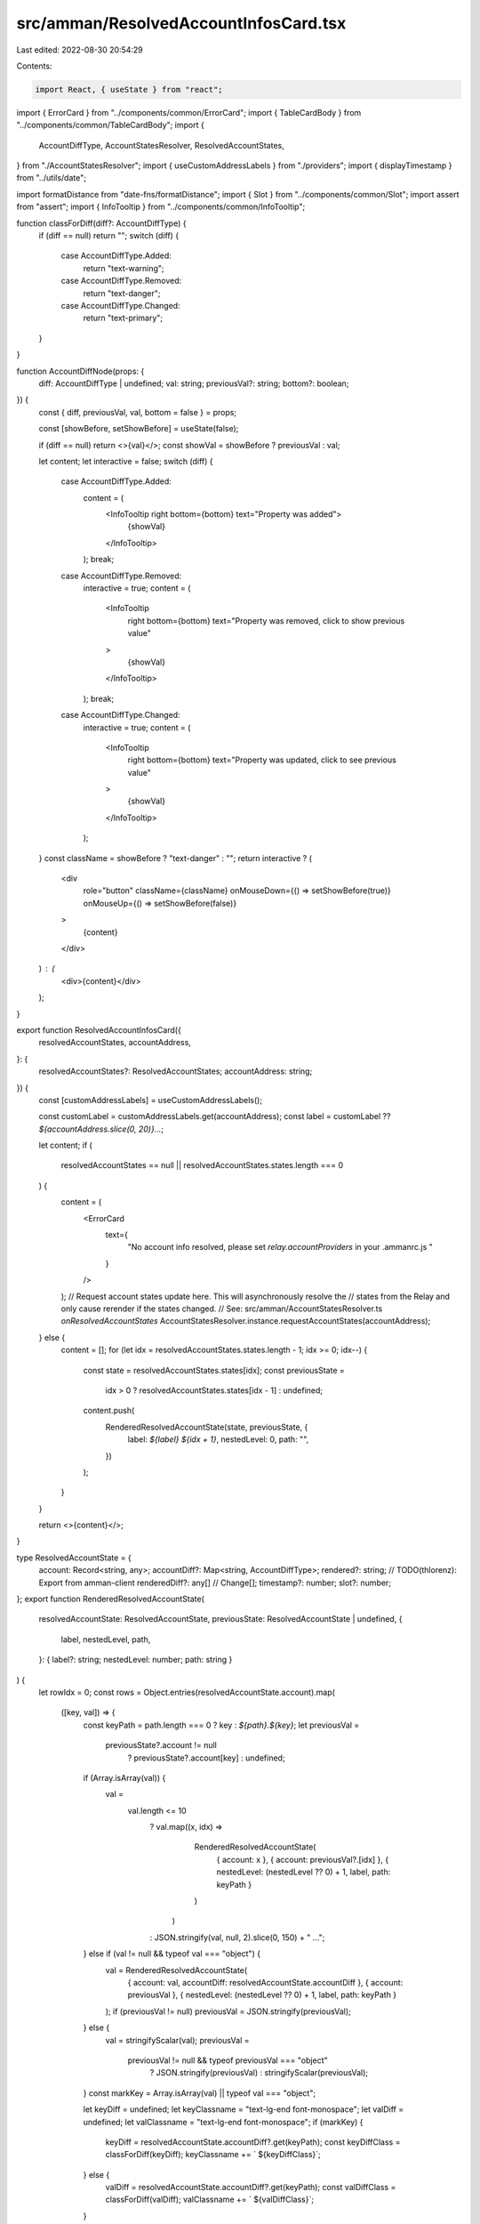src/amman/ResolvedAccountInfosCard.tsx
======================================

Last edited: 2022-08-30 20:54:29

Contents:

.. code-block:: tsx

    import React, { useState } from "react";
import { ErrorCard } from "../components/common/ErrorCard";
import { TableCardBody } from "../components/common/TableCardBody";
import {
  AccountDiffType,
  AccountStatesResolver,
  ResolvedAccountStates,
} from "./AccountStatesResolver";
import { useCustomAddressLabels } from "./providers";
import { displayTimestamp } from "../utils/date";

import formatDistance from "date-fns/formatDistance";
import { Slot } from "../components/common/Slot";
import assert from "assert";
import { InfoTooltip } from "../components/common/InfoTooltip";

function classForDiff(diff?: AccountDiffType) {
  if (diff == null) return "";
  switch (diff) {
    case AccountDiffType.Added:
      return "text-warning";
    case AccountDiffType.Removed:
      return "text-danger";
    case AccountDiffType.Changed:
      return "text-primary";
  }
}

function AccountDiffNode(props: {
  diff: AccountDiffType | undefined;
  val: string;
  previousVal?: string;
  bottom?: boolean;
}) {
  const { diff, previousVal, val, bottom = false } = props;

  const [showBefore, setShowBefore] = useState(false);

  if (diff == null) return <>{val}</>;
  const showVal = showBefore ? previousVal : val;

  let content;
  let interactive = false;
  switch (diff) {
    case AccountDiffType.Added:
      content = (
        <InfoTooltip right bottom={bottom} text="Property was added">
          {showVal}
        </InfoTooltip>
      );
      break;
    case AccountDiffType.Removed:
      interactive = true;
      content = (
        <InfoTooltip
          right
          bottom={bottom}
          text="Property was removed, click to show previous value"
        >
          {showVal}
        </InfoTooltip>
      );
      break;
    case AccountDiffType.Changed:
      interactive = true;
      content = (
        <InfoTooltip
          right
          bottom={bottom}
          text="Property was updated, click to see previous value"
        >
          {showVal}
        </InfoTooltip>
      );
  }
  const className = showBefore ? "text-danger" : "";
  return interactive ? (
    <div
      role="button"
      className={className}
      onMouseDown={() => setShowBefore(true)}
      onMouseUp={() => setShowBefore(false)}
    >
      {content}
    </div>
  ) : (
    <div>{content}</div>
  );
}

export function ResolvedAccountInfosCard({
  resolvedAccountStates,
  accountAddress,
}: {
  resolvedAccountStates?: ResolvedAccountStates;
  accountAddress: string;
}) {
  const [customAddressLabels] = useCustomAddressLabels();

  const customLabel = customAddressLabels.get(accountAddress);
  const label = customLabel ?? `${accountAddress.slice(0, 20)}...`;

  let content;
  if (
    resolvedAccountStates == null ||
    resolvedAccountStates.states.length === 0
  ) {
    content = (
      <ErrorCard
        text={
          "No account info resolved, please set `relay.accountProviders` in your .ammanrc.js "
        }
      />
    );
    // Request account states update here. This will asynchronously resolve the
    // states from the Relay and only cause rerender if the states changed.
    // See: src/amman/AccountStatesResolver.ts `onResolvedAccountStates`
    AccountStatesResolver.instance.requestAccountStates(accountAddress);
  } else {
    content = [];
    for (let idx = resolvedAccountStates.states.length - 1; idx >= 0; idx--) {
      const state = resolvedAccountStates.states[idx];
      const previousState =
        idx > 0 ? resolvedAccountStates.states[idx - 1] : undefined;
      content.push(
        RenderedResolvedAccountState(state, previousState, {
          label: `${label} ${idx + 1}`,
          nestedLevel: 0,
          path: "",
        })
      );
    }
  }

  return <>{content}</>;
}

type ResolvedAccountState = {
  account: Record<string, any>;
  accountDiff?: Map<string, AccountDiffType>;
  rendered?: string;
  // TODO(thlorenz): Export from amman-client
  renderedDiff?: any[] // Change[];
  timestamp?: number;
  slot?: number;
};
export function RenderedResolvedAccountState(
  resolvedAccountState: ResolvedAccountState,
  previousState: ResolvedAccountState | undefined,
  {
    label,
    nestedLevel,
    path,
  }: { label?: string; nestedLevel: number; path: string }
) {
  let rowIdx = 0;
  const rows = Object.entries(resolvedAccountState.account).map(
    ([key, val]) => {
      const keyPath = path.length === 0 ? key : `${path}.${key}`;
      let previousVal =
        previousState?.account != null
          ? previousState?.account[key]
          : undefined;

      if (Array.isArray(val)) {
        val =
          val.length <= 10
            ? val.map((x, idx) =>
                RenderedResolvedAccountState(
                  { account: x },
                  { account: previousVal?.[idx] },
                  { nestedLevel: (nestedLevel ?? 0) + 1, label, path: keyPath }
                )
              )
            : JSON.stringify(val, null, 2).slice(0, 150) + " …";
      } else if (val != null && typeof val === "object") {
        val = RenderedResolvedAccountState(
          { account: val, accountDiff: resolvedAccountState.accountDiff },
          { account: previousVal },
          { nestedLevel: (nestedLevel ?? 0) + 1, label, path: keyPath }
        );
        if (previousVal != null) previousVal = JSON.stringify(previousVal);
      } else {
        val = stringifyScalar(val);
        previousVal =
          previousVal != null && typeof previousVal === "object"
            ? JSON.stringify(previousVal)
            : stringifyScalar(previousVal);
      }
      const markKey = Array.isArray(val) || typeof val === "object";

      let keyDiff = undefined;
      let keyClassname = "text-lg-end font-monospace";
      let valDiff = undefined;
      let valClassname = "text-lg-end font-monospace";
      if (markKey) {
        keyDiff = resolvedAccountState.accountDiff?.get(keyPath);
        const keyDiffClass = classForDiff(keyDiff);
        keyClassname += ` ${keyDiffClass}`;
      } else {
        valDiff = resolvedAccountState.accountDiff?.get(keyPath);
        const valDiffClass = classForDiff(valDiff);
        valClassname += ` ${valDiffClass}`;
      }

      rowIdx++;

      return (
        <tr key={`${key}-${path}`}>
          <td className={keyClassname}>
            <AccountDiffNode
              diff={keyDiff}
              val={key}
              previousVal={previousVal}
              bottom={rowIdx <= 2}
            />
          </td>
          <td className={valClassname}>
            <AccountDiffNode
              diff={valDiff}
              val={val}
              previousVal={previousVal}
              bottom={rowIdx <= 2}
            />
          </td>
        </tr>
      );
    }
  );
  let content;
  if (resolvedAccountState.rendered != null) {
    content = (
      <div>
        <TableCardBody>{rows}</TableCardBody>
        <h4>Rendered</h4>

        <RenderedBeforeAfter
          renderedDiff={resolvedAccountState.renderedDiff}
          rendered={resolvedAccountState.rendered}
        />
      </div>
    );
  } else {
    content = <TableCardBody>{rows}</TableCardBody>;
  }
  if (nestedLevel > 0) {
    return (
      <div key={`${label}.${path}`} className="p-3 table-bordered">
        {content}
      </div>
    );
  }
  const { slot, timestamp } = resolvedAccountState;
  assert(
    slot != null && timestamp != null,
    "slot and timestamp must be defined for each state"
  );
  return (
    <div key={label} className="card p-3 bg-gradient-dark">
      <h3 className="card-header-title mb-4">
        <span className="px-3">
          <Slot slot={slot} link />
        </span>
        <span className="text-uppercase">{label}</span>
        <small className="text-muted px-3">
          {formatDistance(timestamp, Date.now(), { addSuffix: true })},{" "}
          {displayTimestamp(timestamp)}
        </small>
      </h3>
      {content}
    </div>
  );
}

// -----------------
// Rendered
// -----------------
function RenderedBeforeAfter(props: {
  rendered: string;
  renderedDiff?: any[] // Change[];
}) {
  const { rendered, renderedDiff } = props;
  const [showBefore, setShowBefore] = useState(false);

  if (renderedDiff == null || renderedDiff.length === 0) {
    return <pre>{rendered}</pre>;
  }

  const before = renderedDiff
    .map((x, idx) => {
      if (x.added) return null;
      const className = x.removed ? "text-danger" : "";
      return (
        <span key={idx} className={className}>
          {x.value}
        </span>
      );
    })
    .filter((x) => x != null);
  const after = renderedDiff
    .map((x, idx) => {
      if (x.removed) return null;
      const className = x.added ? "text-primary" : "";
      return (
        <span key={idx} className={className}>
          {x.value}
        </span>
      );
    })
    .filter((x) => x != null);
  return (
    <pre
      role="button"
      onMouseDown={() => setShowBefore(true)}
      onMouseUp={() => setShowBefore(false)}
    >
      {showBefore ? before : after}
    </pre>
  );
}

function stringifyScalar(val: any) {
  return val === undefined
    ? "undefined"
    : val == null
    ? "null"
    : val.toString();
}


